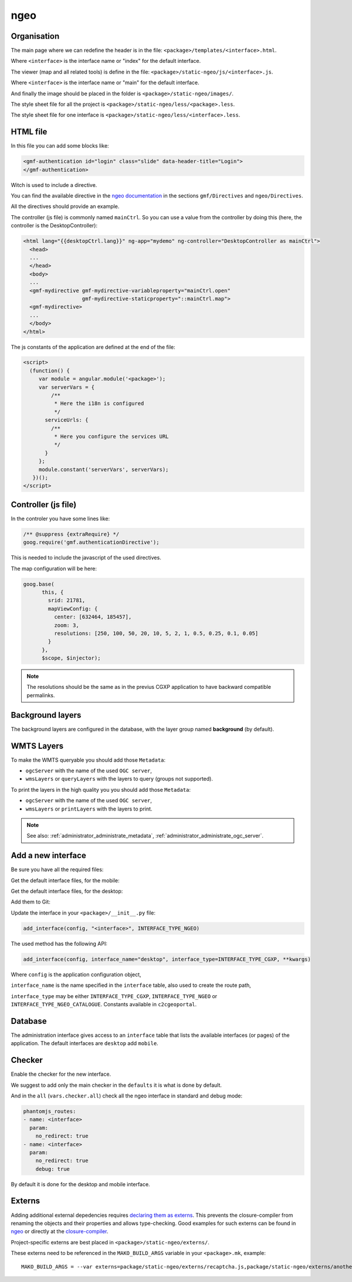 .. _integrator_ngeo:

ngeo
====

Organisation
------------

The main page where we can redefine the header
is in the file: ``<package>/templates/<interface>.html``.

Where ``<interface>`` is the interface name or "index" for the default interface.

The viewer (map and all related tools)
is define in the file: ``<package>/static-ngeo/js/<interface>.js``.

Where ``<interface>`` is the interface name or "main" for the default interface.

And finally the image should be placed in the folder is ``<package>/static-ngeo/images/``.

The style sheet file for all the project is ``<package>/static-ngeo/less/<package>.less``.

The style sheet file for one interface is ``<package>/static-ngeo/less/<interface>.less``.

HTML file
---------

In this file you can add some blocks like:

.. code:: html

   <gmf-authentication id="login" class="slide" data-header-title="Login">
   </gmf-authentication>

Witch is used to include a directive.

You can find the available directive in the
`ngeo documentation <http://camptocamp.github.io/ngeo/master/apidoc/>`_
in the sections ``gmf/Directives`` and ``ngeo/Directives``.

All the directives should provide an example.

The controller (js file) is commonly named ``mainCtrl``. So you can use a value
from the controller by doing this (here, the controller is the DesktopController):

.. code:: html

    <html lang="{{desktopCtrl.lang}}" ng-app="mydemo" ng-controller="DesktopController as mainCtrl">
      <head>
      ...
      </head>
      <body>
      ...
      <gmf-mydirective gmf-mydirective-variableproperty="mainCtrl.open"
                       gmf-mydirective-staticproperty="::mainCtrl.map">
      <gmf-mydirective>
      ...
      </body>
    </html>

The js constants of the application are defined at the end of the file:

.. code:: html

    <script>
      (function() {
         var module = angular.module('<package>');
         var serverVars = {
             /**
              * Here the i18n is configured
              */
           serviceUrls: {
             /**
              * Here you configure the services URL
              */
           }
         };
         module.constant('serverVars', serverVars);
       })();
    </script>


Controller (js file)
--------------------

In the controler you have some lines like:

.. code:: javascript

   /** @suppress {extraRequire} */
   goog.require('gmf.authenticationDirective');

This is needed to include the javascript of the used directives.

The map configuration will be here:

.. code:: javascript

   goog.base(
         this, {
           srid: 21781,
           mapViewConfig: {
             center: [632464, 185457],
             zoom: 3,
             resolutions: [250, 100, 50, 20, 10, 5, 2, 1, 0.5, 0.25, 0.1, 0.05]
           }
         },
         $scope, $injector);

.. note::

   The resolutions should be the same as in the previus CGXP application to have
   backward compatible permalinks.

Background layers
-----------------

The background layers are configured in the database, with the layer group named
**background** (by default).

WMTS Layers
-----------

To make the WMTS queryable you should add those ``Metadata``:

* ``ogcServer`` with the name of the used ``OGC server``,
* ``wmsLayers`` or ``queryLayers`` with the layers to query (groups not supported).

To print the layers in the high quality you you should add those ``Metadata``:

* ``ogcServer`` with the name of the used ``OGC server``,
* ``wmsLayers`` or ``printLayers`` with the layers to print.

.. note::

   See also: :ref:`administrator_administrate_metadata`, :ref:`administrator_administrate_ogc_server`.

.. _integrator_ngeo_add:

Add a new interface
-------------------

Be sure you have all the required files:

.. prompt:: bash

   mkdir demo/static-ngeo
   cp -r CONST_create_template/demo/static-ngeo/components demo/static-ngeo/
   cp -r CONST_create_template/demo/static-ngeo/images demo/static-ngeo/
   mkdir demo/static-ngeo/js
   cp CONST_create_template/demo/static-ngeo/js/<package>module.js demo/static-ngeo/js/
   mkdir demo/static-ngeo/less
   cp CONST_create_template/demo/static-ngeo/less/<package>.less demo/static-ngeo/less/
   # Add all the new files to Git
   git add demo/static-ngeo

Get the default interface files, for the mobile:

.. prompt:: bash

  cp CONST_create_template/<package>/templates/mobile.html <package>/templates/<inferface>.html
  cp CONST_create_template/<package>/static-ngeo/less/mobile.less <package>/templates/<inferface>.less
  cp CONST_create_template/<package>/static-ngeo/js/mobile.js <package>/static-ngeo/js/<inferface>.js

Get the default interface files, for the desktop:

.. prompt:: bash

  cp CONST_create_template/<package>/templates/desktop.html <package>/templates/<inferface>.html
  cp CONST_create_template/<package>/static-ngeo/less/desktop.less <package>/templates/<inferface>.less
  cp CONST_create_template/<package>/static-ngeo/js/desktop.js <package>/static-ngeo/js/<inferface>.js

Add them to Git:

.. prompt:: bash

  git add <package>/templates/<inferface>.html
  git add <package>/templates/<inferface>.less
  git add <package>/static-ngeo/js/<inferface>.js

Update the interface in your ``<package>/__init__.py`` file:

.. code:: python

  add_interface(config, "<interface>", INTERFACE_TYPE_NGEO)

The used method has the following API:

.. code:: python

   add_interface(config, interface_name="desktop", interface_type=INTERFACE_TYPE_CGXP, **kwargs)

Where ``config`` is the application configuration object,

``interface_name`` is the name specified in the ``interface`` table,
also used to create the route path,

``interface_type`` may be either ``INTERFACE_TYPE_CGXP``, ``INTERFACE_TYPE_NGEO`` or
``INTERFACE_TYPE_NGEO_CATALOGUE``. Constants available in ``c2cgeoportal``.

Database
--------

The administration interface gives access to an ``interface`` table that lists the
available interfaces (or pages) of the application.
The default interfaces are ``desktop`` add ``mobile``.

Checker
-------

Enable the checker for the new interface.

We suggest to add only the main checker in the ``defaults`` it is what is done by default.

And in the ``all`` (``vars.checker.all``) check all the ngeo interface in standard and debug mode:

.. code:: yaml

   phantomjs_routes:
   - name: <interface>
     param:
       no_redirect: true
   - name: <interface>
     param:
       no_redirect: true
       debug: true

By default it is done for the desktop and mobile interface.

Externs
-------

Adding additional external depedencies requires `declaring them as externs <https://developers.google.com/closure/compiler/docs/api-tutorial3#externs>`_.
This prevents the closure-compiler from renaming the objects and their properties and allows type-checking.
Good examples for such externs can be found in `ngeo <https://github.com/camptocamp/ngeo/tree/master/externs>`_ or directly at the `closure-compiler <https://github.com/google/closure-compiler/tree/master/contrib/externs>`_.

Project-specific externs are best placed in ``<package>/static-ngeo/externs/``.

These externs need to be referenced in the ``MAKO_BUILD_ARGS`` variable in your ``<package>.mk``, example::

    MAKO_BUILD_ARGS = --var externs=package/static-ngeo/externs/recaptcha.js,package/static-ngeo/externs/anotherdep.js

